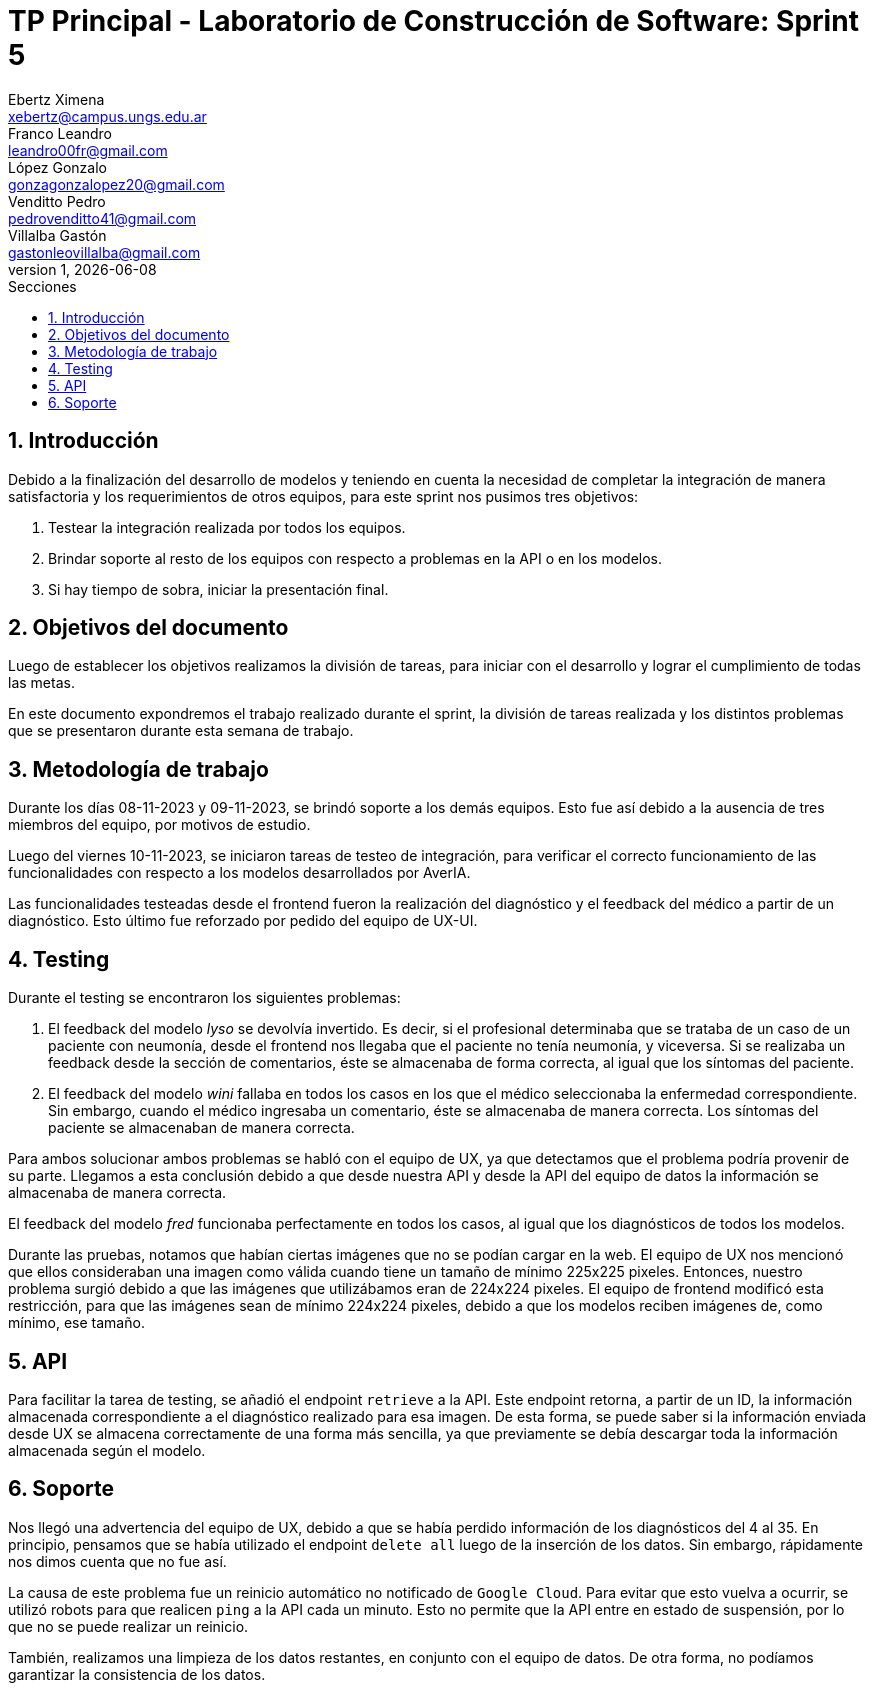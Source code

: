 = TP Principal - Laboratorio de Construcción de Software: Sprint 5
Ebertz Ximena <xebertz@campus.ungs.edu.ar>; Franco Leandro <leandro00fr@gmail.com>; López Gonzalo <gonzagonzalopez20@gmail.com>; Venditto Pedro <pedrovenditto41@gmail.com>; Villalba Gastón <gastonleovillalba@gmail.com>;
v1, {docdate}
:toc:
:title-page:
:toc-title: Secciones
:numbered:
:source-highlighter: highlight.js
:tabsize: 4
:nofooter:
:pdf-page-margin: [3cm, 3cm, 3cm, 3cm]

== Introducción

Debido a la finalización del desarrollo de modelos y teniendo en cuenta la necesidad de completar la integración de manera satisfactoria y los requerimientos de otros equipos, para este sprint nos pusimos tres objetivos:

1. Testear la integración realizada por todos los equipos.
2. Brindar soporte al resto de los equipos con respecto a problemas en la API o en los modelos.
3. Si hay tiempo de sobra, iniciar la presentación final.

== Objetivos del documento

Luego de establecer los objetivos realizamos la división de tareas, para iniciar con el desarrollo y lograr el cumplimiento de todas las metas.

En este documento expondremos el trabajo realizado durante el sprint, la división de tareas realizada y los distintos problemas que se presentaron durante esta semana de trabajo.

== Metodología de trabajo

Durante los días 08-11-2023 y 09-11-2023, se brindó soporte a los demás equipos. Esto fue así debido a la ausencia de tres miembros del equipo, por motivos de estudio.

Luego del viernes 10-11-2023, se iniciaron tareas de testeo de integración, para verificar el correcto funcionamiento de las funcionalidades con respecto a los modelos desarrollados por AverIA.

Las funcionalidades testeadas desde el frontend fueron la realización del diagnóstico y el feedback del médico a partir de un diagnóstico. Esto último fue reforzado por pedido del equipo de UX-UI.

== Testing

Durante el testing se encontraron los siguientes problemas:

1. El feedback del modelo _lyso_ se devolvía invertido. Es decir, si el profesional determinaba que se trataba de un caso de un paciente con neumonía, desde el frontend nos llegaba que el paciente no tenía neumonía, y viceversa. Si se realizaba un feedback desde la sección de comentarios, éste se almacenaba de forma correcta, al igual que los síntomas del paciente.
+
2. El feedback del modelo _wini_ fallaba en todos los casos en los que el médico seleccionaba la enfermedad correspondiente. Sin embargo, cuando el médico ingresaba un comentario, éste se almacenaba de manera correcta. Los síntomas del paciente se almacenaban de manera correcta.

Para ambos solucionar ambos problemas se habló con el equipo de UX, ya que detectamos que el problema podría provenir de su parte. Llegamos a esta conclusión debido a que desde nuestra API y desde la API del equipo de datos la información se almacenaba de manera correcta.

El feedback del modelo _fred_ funcionaba perfectamente en todos los casos, al igual que los diagnósticos de todos los modelos.

Durante las pruebas, notamos que habían ciertas imágenes que no se podían cargar en la web. El equipo de UX nos mencionó que ellos consideraban una imagen como válida cuando tiene un tamaño de mínimo 225x225 pixeles. Entonces, nuestro problema surgió debido a que las imágenes que utilizábamos eran de 224x224 pixeles. El equipo de frontend modificó esta restricción, para que las imágenes sean de mínimo 224x224 pixeles, debido a que los modelos reciben imágenes de, como mínimo, ese tamaño.

== API

Para facilitar la tarea de testing, se añadió el endpoint `retrieve` a la API. Este endpoint retorna, a partir de un ID, la información almacenada correspondiente a el diagnóstico realizado para esa imagen. De esta forma, se puede saber si la información enviada desde UX se almacena correctamente de una forma más sencilla, ya que previamente se debía descargar toda la información almacenada según el modelo.

== Soporte

Nos llegó una advertencia del equipo de UX, debido a que se había perdido información de los diagnósticos del 4 al 35. En principio, pensamos que se había utilizado el endpoint `delete all` luego de la inserción de los datos. Sin embargo, rápidamente nos dimos cuenta que no fue así.

La causa de este problema fue un reinicio automático no notificado de `Google Cloud`. Para evitar que esto vuelva a ocurrir, se utilizó robots para que realicen `ping` a la API cada un minuto. Esto no permite que la API entre en estado de suspensión, por lo que no se puede realizar un reinicio.

También, realizamos una limpieza de los datos restantes, en conjunto con el equipo de datos. De otra forma, no podíamos garantizar la consistencia de los datos.